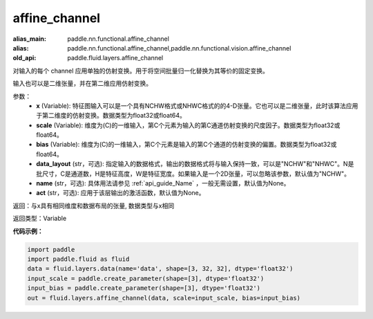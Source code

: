 .. _cn_api_fluid_layers_affine_channel:

affine_channel
-------------------------------

.. py:function:: paddle.fluid.layers.affine_channel(x, scale=None, bias=None, data_layout='NCHW', name=None,act=None)

:alias_main: paddle.nn.functional.affine_channel
:alias: paddle.nn.functional.affine_channel,paddle.nn.functional.vision.affine_channel
:old_api: paddle.fluid.layers.affine_channel



对输入的每个 channel 应用单独的仿射变换。用于将空间批量归一化替换为其等价的固定变换。

输入也可以是二维张量，并在第二维应用仿射变换。

参数：
  - **x** (Variable): 特征图输入可以是一个具有NCHW格式或NHWC格式的的4-D张量。它也可以是二维张量，此时该算法应用于第二维度的仿射变换。数据类型为float32或float64。
  - **scale** (Variable): 维度为(C)的一维输入，第C个元素为输入的第C通道仿射变换的尺度因子。数据类型为float32或float64。
  - **bias** (Variable): 维度为(C)的一维输入，第C个元素是输入的第C个通道的仿射变换的偏置。数据类型为float32或float64。
  - **data_layout** (str，可选): 指定输入的数据格式，输出的数据格式将与输入保持一致，可以是"NCHW"和"NHWC"。N是批尺寸，C是通道数，H是特征高度，W是特征宽度。如果输入是一个2D张量，可以忽略该参数，默认值为"NCHW"。
  - **name** (str，可选): 具体用法请参见 :ref:`api_guide_Name` ，一般无需设置，默认值为None。
  - **act** (str，可选): 应用于该层输出的激活函数，默认值为None。

返回：与x具有相同维度和数据布局的张量, 数据类型与x相同

返回类型：Variable

**代码示例：**

.. code-block:: python

    import paddle
    import paddle.fluid as fluid
    data = fluid.layers.data(name='data', shape=[3, 32, 32], dtype='float32')
    input_scale = paddle.create_parameter(shape=[3], dtype='float32')
    input_bias = paddle.create_parameter(shape=[3], dtype='float32')
    out = fluid.layers.affine_channel(data, scale=input_scale, bias=input_bias)

